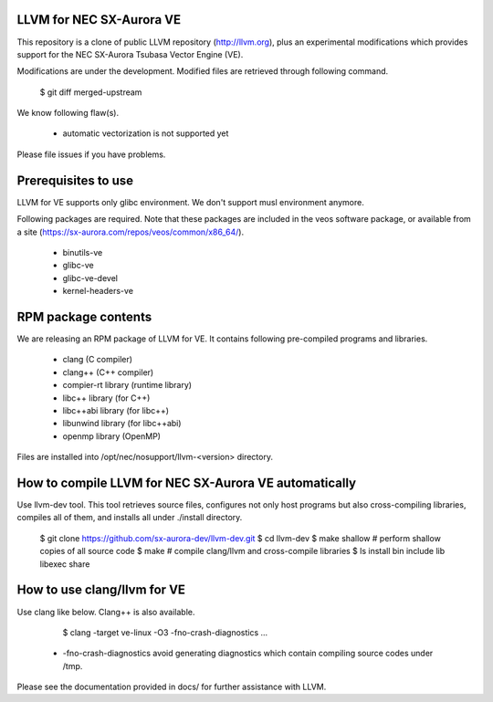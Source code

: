 LLVM for NEC SX-Aurora VE
=========================

This repository is a clone of public LLVM repository (http://llvm.org), plus an
experimental modifications which provides support for the NEC SX-Aurora Tsubasa
Vector Engine (VE).

Modifications are under the development.  Modified files are retrieved through
following command.

    $ git diff merged-upstream

We know following flaw(s).

 - automatic vectorization is not supported yet

Please file issues if you have problems.

Prerequisites to use
====================

LLVM for VE supports only glibc environment.  We don't support musl
environment anymore.

Following packages are required.
Note that these packages are included in the veos software package,
or available from a site (https://sx-aurora.com/repos/veos/common/x86_64/).

 - binutils-ve
 - glibc-ve
 - glibc-ve-devel
 - kernel-headers-ve

RPM package contents
====================

We are releasing an RPM package of LLVM for VE.  It contains
following pre-compiled programs and libraries.

 - clang (C compiler)
 - clang++ (C++ compiler)
 - compier-rt library (runtime library)
 - libc++ library (for C++)
 - libc++abi library (for libc++)
 - libunwind library (for libc++abi)
 - openmp library (OpenMP)

Files are installed into /opt/nec/nosupport/llvm-<version> directory.

How to compile LLVM for NEC SX-Aurora VE automatically
======================================================

Use llvm-dev tool.  This tool retrieves source files, configures not
only host programs but also cross-compiling libraries, compiles all of them,
and installs all under ./install directory.

    $ git clone https://github.com/sx-aurora-dev/llvm-dev.git
    $ cd llvm-dev
    $ make shallow    # perform shallow copies of all source code
    $ make            # compile clang/llvm and cross-compile libraries
    $ ls install
    bin  include  lib  libexec  share

How to use clang/llvm for VE
============================

Use clang like below.  Clang++ is also available.

    $ clang -target ve-linux -O3 -fno-crash-diagnostics ...

 - -fno-crash-diagnostics avoid generating diagnostics which contain
   compiling source codes under /tmp.

Please see the documentation provided in docs/ for further
assistance with LLVM.

